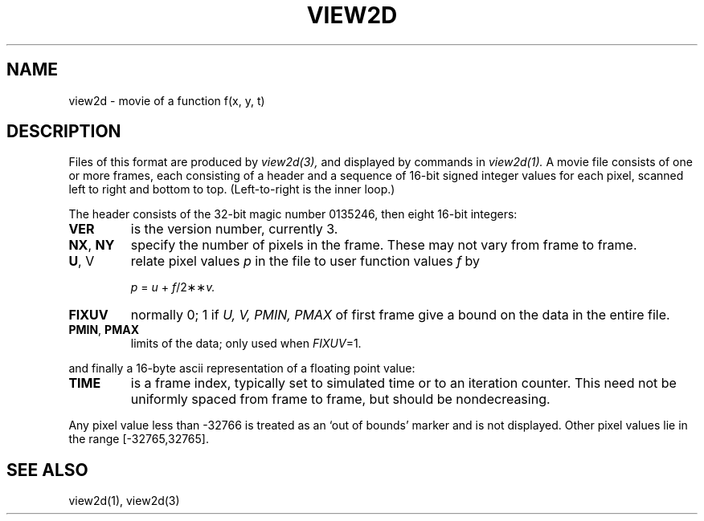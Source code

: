 .TH VIEW2D 5
.SH NAME
view2d \- movie of a function f(x, y, t)
.SH DESCRIPTION
Files of this format are produced by
.I view2d(3),
and displayed by commands in
.I view2d(1).
A movie file consists of one or more frames,
each consisting of a header and a sequence
of 16-bit signed integer values for each
pixel, scanned left to right and bottom to top.
(Left-to-right is the inner loop.)
.PP
The header consists of the 32-bit magic number 0135246,
then eight 16-bit integers:
.TP
.B VER
is the version number, currently 3.
.TP
.BR NX ,\  NY
specify the number of pixels in the frame.
These may not vary from frame to frame.
.TP
.BR U ,\ V
relate pixel values
.I p
in the file to user function values
.I f
by
.IP
.I p
=
.I u
+
.IR f /2\(**\(** v.
.TP
.B FIXUV
normally 0;  1 if 
.I U, V, PMIN, PMAX 
of first frame
give a bound on the data in the entire file.
.TP
.BR PMIN ,\  PMAX
limits of the data; only used when 
.IR FIXUV =1.
.LP
and finally a 16-byte ascii representation of a floating point value:
.TP
.B TIME
is a frame index, typically set to simulated time or
to an iteration counter.
This need not be uniformly spaced from frame to frame,
but should be nondecreasing.
.PP
Any pixel value less than -32766 is treated as an
`out of bounds' marker and is not displayed.
Other pixel values lie in the range [-32765,32765].
.SH "SEE ALSO"
view2d(1), view2d(3)
